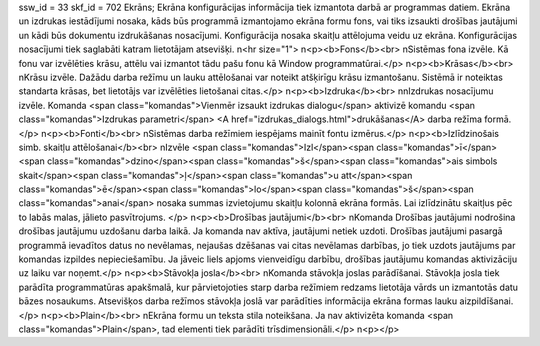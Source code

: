 ssw_id = 33skf_id = 702Ekrāns;Ekrāna konfigurācijas informācija tiek izmantota darbā ar programmas datiem. Ekrāna un izdrukas iestādījumi nosaka, kāds būs programmā izmantojamo ekrāna formu fons, vai tiks izsaukti drošības jautājumi un kādi būs dokumentu izdrukāšanas nosacījumi. Konfigurācija nosaka skaitļu attēlojuma veidu uz ekrāna. Konfigurācijas nosacījumi tiek saglabāti katram lietotājam atsevišķi. \n<hr size="1"> \n<p><b>Fons</b><br> \nSistēmas fona izvēle. Kā fonu var izvēlēties krāsu, attēlu vai izmantot tādu pašu fonu kā Window programmatūrai.</p> \n<p><b>Krāsas</b><br> \nKrāsu izvēle. Dažādu darba režīmu un lauku attēlošanai var noteikt atšķirīgu krāsu izmantošanu. Sistēmā ir noteiktas standarta krāsas, bet lietotājs var izvēlēties lietošanai citas.</p> \n<p><b>Izdruka</b><br> \n\nIzdrukas nosacījumu izvēle. Komanda <span class="komandas">Vienmēr izsaukt izdrukas dialogu</span> aktivizē komandu <span class="komandas">Izdrukas parametri</span> <A href="izdrukas_dialogs.html">drukāšanas</A> darba režīma formā.</p> \n<p><b>Fonti</b><br> \nSistēmas darba režīmiem iespējams mainīt fontu izmērus.</p> \n<p><b>Izlīdzinošais simb. skaitļu attēlošanai</b><br> \nIzvēle <span class="komandas">Izl</span><span class="komandas">ī</span><span class="komandas">dzino</span><span class="komandas">š</span><span class="komandas">ais simbols skait</span><span class="komandas">ļ</span><span class="komandas">u att</span><span class="komandas">ē</span><span class="komandas">lo</span><span class="komandas">š</span><span class="komandas">anai</span> nosaka summas izvietojumu skaitļu kolonnā ekrāna formās. Lai izlīdzinātu skaitļus pēc to labās malas, jālieto pasvītrojums. </p> \n<p><b>Drošības jautājumi</b><br> \nKomanda Drošības jautājumi nodrošina drošības jautājumu uzdošanu darba laikā. Ja komanda nav aktīva, jautājumi netiek uzdoti. Drošības jautājumi pasargā programmā ievadītos datus no nevēlamas, nejaušas dzēšanas vai citas nevēlamas darbības, jo tiek uzdots jautājums par komandas izpildes nepieciešamību. Ja jāveic liels apjoms vienveidīgu darbību, drošības jautājumu komandas aktivizāciju uz laiku var noņemt.</p> \n<p><b>Stāvokļa josla</b><br> \nKomanda stāvokļa joslas parādīšanai. Stāvokļa josla tiek parādīta programmatūras apakšmalā, kur pārvietojoties starp darba režīmiem redzams lietotāja vārds un izmantotās datu bāzes nosaukums. Atsevišķos darba režīmos stāvokļa joslā var parādīties informācija ekrāna formas lauku aizpildīšanai.</p> \n<p><b>Plain</b><br> \nEkrāna formu un teksta stila noteikšana. Ja nav aktivizēta komanda <span class="komandas">Plain</span>, tad elementi tiek parādīti trīsdimensionāli.</p> \n<p></p>